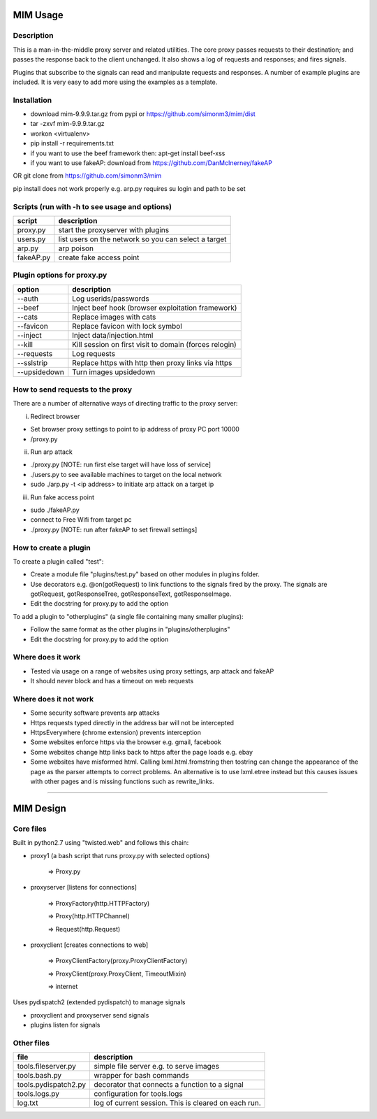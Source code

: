 MIM Usage
=========
Description
-----------

This is a man-in-the-middle proxy server and related utilities. The core proxy passes requests to their destination; and passes the response back to the client unchanged. It also shows a log of requests and responses; and fires signals.

Plugins that subscribe to the signals can read and manipulate requests and responses. A number of example plugins are included. It is very easy to add more using the examples as a template.

Installation
------------

* download mim-9.9.9.tar.gz from pypi or https://github.com/simonm3/mim/dist
* tar -zxvf mim-9.9.9.tar.gz
* workon <virtualenv>
* pip install -r requirements.txt
* if you want to use the beef framework then: apt-get install beef-xss
* if you want to use fakeAP: download from https://github.com/DanMcInerney/fakeAP

OR git clone from https://github.com/simonm3/mim

pip install does not work properly e.g. arp.py requires su login and path to be set


Scripts (run with -h to see usage and options)
----------------------------------------------

============== ====================================
script			description
============== ====================================
proxy.py      	start the proxyserver with plugins
users.py		list users on the network so you can select a target
arp.py		arp poison
fakeAP.py	create fake access point

============== ====================================

Plugin options for proxy.py
---------------------------

============== ==================================================
option			description
============== ==================================================
--auth		Log userids/passwords
--beef            Inject beef hook (browser exploitation framework)
--cats            Replace images with cats
--favicon         Replace favicon with lock symbol
--inject          Inject data/injection.html
--kill            Kill session on first visit to domain (forces relogin)
--requests        Log requests
--sslstrip        Replace https with http then proxy links via https
--upsidedown      Turn images upsidedown

============== ==================================================

How to send requests to the proxy
---------------------------------

There are a number of alternative ways of directing traffic to the proxy server:

i. Redirect browser

* Set browser proxy settings to point to ip address of proxy PC port 10000
* /proxy.py

ii. Run arp attack

* ./proxy.py [NOTE: run first else target will have loss of service]
* ./users.py to see available machines to target on the local network
* sudo ./arp.py -t <ip address> to initiate arp attack on a target ip

iii. Run fake access point
	
* sudo ./fakeAP.py
* connect to Free Wifi from target pc
* ./proxy.py [NOTE: run after fakeAP to set firewall settings]

How to create a plugin
----------------------

To create a plugin called "test":

* Create a module file "plugins/test.py" based on other modules in plugins folder.
* Use decorators e.g. @on(gotRequest) to link functions to the signals fired by the proxy. The signals are gotRequest, gotResponseTree, gotResponseText, gotResponseImage.
* Edit the docstring for proxy.py to add the option

To add a plugin to "otherplugins" (a single file containing many smaller plugins):

* Follow the same format as the other plugins in "plugins/otherplugins"
* Edit the docstring for proxy.py to add the option

Where does it work
------------------

* Tested via usage on a range of websites using proxy settings, arp attack and fakeAP
* It should never block and has a timeout on web requests

Where does it not work
----------------------

* Some security software prevents arp attacks
* Https requests typed directly in the address bar will not be intercepted
* HttpsEverywhere (chrome extension) prevents interception
* Some websites enforce https via the browser e.g. gmail, facebook
* Some websites change http links back to https after the page loads e.g. ebay
* Some websites have misformed html. Calling lxml.html.fromstring then tostring can change the appearance of the page as the parser attempts to correct problems. An alternative is to use lxml.etree instead but this causes issues with other pages and is missing functions such as rewrite_links.

-----

MIM Design
==========

Core files
----------

Built in python2.7 using "twisted.web" and follows this chain:

* proxy1 (a bash script that runs proxy.py with selected options)

   => Proxy.py

* proxyserver [listens for connections]

   => ProxyFactory(http.HTTPFactory)

   => Proxy(http.HTTPChannel)

   => Request(http.Request)

* proxyclient [creates connections to web]

   => ProxyClientFactory(proxy.ProxyClientFactory)

   => ProxyClient(proxy.ProxyClient, TimeoutMixin)

   => internet

Uses pydispatch2 (extended pydispatch) to manage signals

* proxyclient and proxyserver send signals
* plugins listen for signals

Other files
-----------

==================== ======================================
file			description
==================== ======================================
tools.fileserver.py	simple file server e.g. to serve images
tools.bash.py		wrapper for bash commands
tools.pydispatch2.py	decorator that connects a function to a signal
tools.logs.py		configuration for tools.logs
log.txt			log of current session. This is cleared on each run.

==================== ======================================

